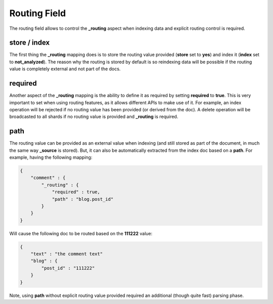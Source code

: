 .. _es-guide-reference-mapping-routing-field:

=============
Routing Field
=============

The routing field allows to control the **_routing** aspect when indexing data and explicit routing control is required.


store / index
=============

The first thing the **_routing** mapping does is to store the routing value provided (**store** set to **yes**) and index it (**index** set to **not_analyzed**). The reason why the routing is stored by default is so reindexing data will be possible if the routing value is completely external and not part of the docs.


required
========

Another aspect of the **_routing** mapping is the ability to define it as required by setting **required** to **true**. This is very important to set when using routing features, as it allows different APIs to make use of it. For example, an index operation will be rejected if no routing value has been provided (or derived from the doc). A delete operation will be broadcasted to all shards if no routing value is provided and **_routing** is required.


path
====

The routing value can be provided as an external value when indexing (and still stored as part of the document, in much the same way **_source** is stored). But, it can also be automatically extracted from the index doc based on a **path**. For example, having the following mapping:


.. code-block:: js


    {
        "comment" : {
            "_routing" : {
                "required" : true,
                "path" : "blog.post_id"
            }
        }
    }    


Will cause the following doc to be routed based on the **111222** value:


.. code-block:: js


    {
        "text" : "the comment text"
        "blog" : {
            "post_id" : "111222"
        }
    }


Note, using **path** without explicit routing value provided required an additional (though quite fast) parsing phase.

